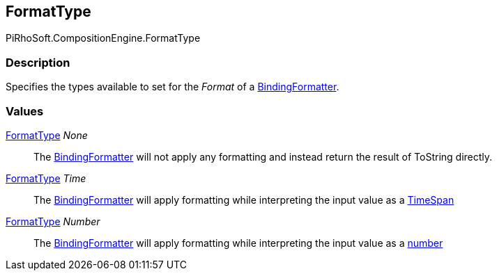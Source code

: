 [#reference/binding-formatter-format-type]

## FormatType

PiRhoSoft.CompositionEngine.FormatType

### Description

Specifies the types available to set for the _Format_ of a <<reference/binding-formatter,BindingFormatter>>.

### Values

<<reference/binding-formatter-format-type.html,FormatType>> _None_::

The <<reference/binding-formatter,BindingFormatter>> will not apply any formatting and instead return the result of ToString directly.

<<reference/binding-formatter-format-type.html,FormatType>> _Time_::

The <<reference/binding-formatter,BindingFormatter>> will apply formatting while interpreting the input value as a https://docs.microsoft.com/en-us/dotnet/standard/base-types/custom-date-and-time-format-strings[TimeSpan^]

<<reference/binding-formatter-format-type.html,FormatType>> _Number_::

The <<reference/binding-formatter,BindingFormatter>> will apply formatting while interpreting the input value as a https://docs.microsoft.com/en-us/dotnet/standard/base-types/custom-numeric-format-strings[number^]
